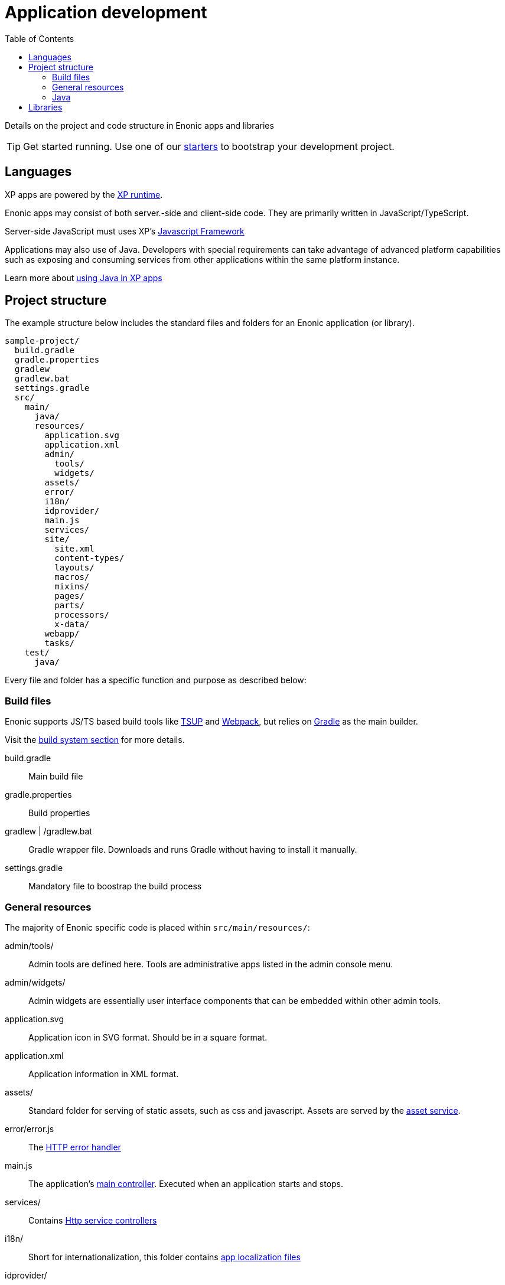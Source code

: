 = Application development
:toc: right
:imagesdir: images

Details on the project and code structure in Enonic apps and libraries

TIP: Get started running. Use one of our https://market.enonic.com/starters[starters] to bootstrap your development project.

== Languages

XP apps are powered by the <<../runtime#,XP runtime>>.

Enonic apps may consist of both server.-side and client-side code. They are primarily written in JavaScript/TypeScript. 

Server-side JavaScript must uses XP's <<../framework#,Javascript Framework>>

Applications may also use of Java.
Developers with special requirements can take advantage of advanced platform capabilities such as exposing and consuming services from other applications within the same platform instance.

Learn more about <<../framework/java-bridge#,using Java in XP apps>>

== Project structure

The example structure below includes the standard files and folders for an Enonic application (or library). 

[source,files]
----
sample-project/
  build.gradle
  gradle.properties
  gradlew
  gradlew.bat
  settings.gradle
  src/
    main/
      java/
      resources/
        application.svg
        application.xml
        admin/
          tools/
          widgets/
        assets/
        error/
        i18n/
        idprovider/
        main.js
        services/
        site/
          site.xml
          content-types/
          layouts/
          macros/
          mixins/
          pages/
          parts/
          processors/
          x-data/
        webapp/
        tasks/
    test/
      java/

----

Every file and folder has a specific function and purpose as described below:

=== Build files

Enonic supports JS/TS based build tools like https://market.enonic.com/vendors/enonic/tsup-starter[TSUP] and https://market.enonic.com/vendors/enonic/webpack-starter[Webpack], but relies on https://gradle.org/[Gradle] as the main builder.

Visit the <<build#, build system section>> for more details.


build.gradle:: Main build file

gradle.properties:: Build properties

gradlew | /gradlew.bat:: Gradle wrapper file. Downloads and runs Gradle without having to install it manually.

settings.gradle:: Mandatory file to boostrap the build process


=== General resources

The majority of Enonic specific code is placed within `src/main/resources/`:

admin/tools/:: Admin tools are defined here. Tools are administrative apps listed in the admin console menu.

admin/widgets/:: Admin widgets are essentially user interface components that can be embedded within other admin tools.

application.svg:: Application icon in SVG format. Should be in a square format.

application.xml:: Application information in XML format.

assets/:: Standard folder for serving of static assets, such as css and javascript. Assets are served by the <<../runtime/engines/asset-service#, asset service>>.

error/error.js:: The <<../framework/error#, HTTP error handler>>

main.js:: The application's <<../framework/main#, main controller>>. Executed when an application starts and stops.

services/:: Contains <<../runtime/engines/http-service#, Http service controllers>>

i18n/:: Short for internationalization, this folder contains <<../api/lib-i18n#,app localization files>>

idprovider/:: The application may implement an <<../framework/idprovider#part,ID Provider>> here.

tasks/:: May contain <<../api/lib-task#, task controllers>> for running asynchronous and background processing.

site/site.xml:: Contains <<../cms/sites#site_xml, site configuration schema>>, and declaring that the app can be added to projects and sites

site/content-types/::  Contains <<../cms/content-types#,Content type>> definitions.

site/processors/:: For post processing of HTML response from pages built with the <<../framework#, Enonic JS framework>>.

site/layouts/:: <<../cms/pages/layouts#,Layout components>> are placed here.

site/mixins/:: <<../cms/schemas/mixins#, Reusable schemas>> are placed here.

site/macros/:: <<../cms/macros#, Rich text Macro components>> are placed here.

site/pages/:: <<../cms/pages#, Page components>> are placed here.

site/parts/:: <<../cms/pages/parts#,Part components>> are placed here.

site/x-data/:: <<../cms/x-data#, X-data schemas>> are defined here

webapp/webapp.js:: <<../runtime#webapp_js, Webapp>> based on the Enonic JS framework are placed here.


=== Java

/src/main/java/:: Optionally place Java code here.

/src/test/java/:: Optionally place Java tests here.


== Libraries

Enonic libraries are similar to applications, the main difference being that a library cannot be installed and started by itself.

TIP: Check out https://market.enonic.com/vendors/enonic/library-starter[the library starter] if you are planning to build your own library.

A library may consist of the same files and functionality you would find in an application - such as Assets, Content Types and JS controllers.

Enonic libraries are added to your application by declaring a dependency in the <<build#build.gradle, build file>>.

The core functionality of XP is exposed via standard libraries. Check out the <<../api#,Standard Libraries documentation>>. You will also find additional libraries on https://market.enonic.com/libraries[Enonic Market]


